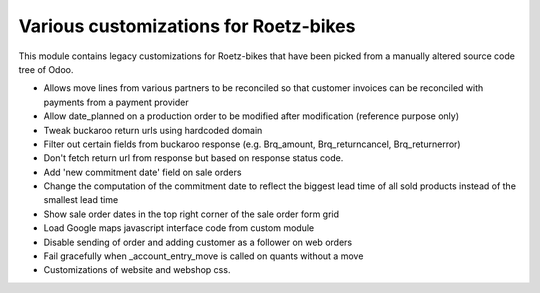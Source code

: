 Various customizations for Roetz-bikes
======================================
This module contains legacy customizations for Roetz-bikes that have been
picked from a manually altered source code tree of Odoo.

* Allows move lines from various partners to be reconciled so that customer invoices can be reconciled with payments from a payment provider
* Allow date_planned on a production order to be modified after modification (reference purpose only)
* Tweak buckaroo return urls using hardcoded domain
* Filter out certain fields from buckaroo response (e.g. Brq_amount, Brq_returncancel, Brq_returnerror)
* Don't fetch return url from response but based on response status code.
* Add 'new commitment date' field on sale orders
* Change the computation of the commitment date to reflect the biggest lead time of all sold products instead of the smallest lead time
* Show sale order dates in the top right corner of the sale order form grid
* Load Google maps javascript interface code from custom module
* Disable sending of order and adding customer as a follower on web orders
* Fail gracefully when _account_entry_move is called on quants without a move
* Customizations of website and webshop css.
